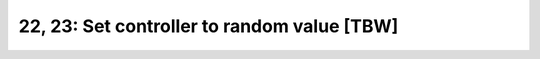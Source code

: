 ============================================
22, 23: Set controller to random value [TBW]
============================================

